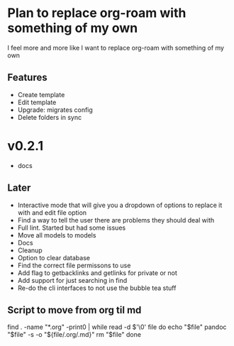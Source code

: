 * Plan to replace org-roam with something of my own
I feel more and more like I want to replace org-roam with something of my own

** Features
- Create template
- Edit template
- Upgrade: migrates config
- Delete folders in sync

* v0.2.1
- docs

** Later
- Interactive mode that will give you a dropdown of options to replace it with and edit file option
- Find a way to tell the user there are problems they should deal with
- Full lint. Started but had some issues
- Move all models to models
- Docs
- Cleanup
- Option to clear database
- Find the correct file permissons to use
- Add flag to getbacklinks and getlinks for private or not
- Add support for just searching in find
- Re-do the cli interfaces to not use the bubble tea stuff

** Script to move from org til md
find . -name "*.org" -print0 | while read -d $'\0' file
do
    echo "$file"
    pandoc "$file" -s -o "${file/.org/.md}"
    rm "$file"
done
